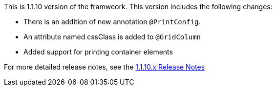 This is 1.1.10 version of the framweork. This version includes the following changes:
 
** There is an addition of new annotation `@PrintConfig`.
** An attribute named cssClass is added to `@GridColumn`
** Added support for printing container elements

For more detailed release notes, see the link:https://github.com/openanthem/nimbus-docs/blob/1.1.x/src/Reference/pages/appendix/pages/release-notes/pages/1.1.10.x/default.adoc[1.1.10.x Release Notes] 